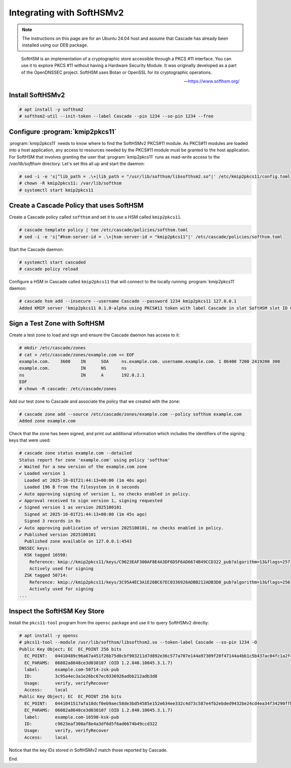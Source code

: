 Integrating with SoftHSMv2
==========================

.. Note:: The instructions on this page are for an Ubuntu 24.04 host and
   assume that Cascade has already been installed using our DEB package.

.. epigraph::

   SoftHSM is an implementation of a cryptographic store accessible through
   a PKCS #11 interface. You can use it to explore PKCS #11 without having
   a Hardware Security Module. It was originally developed as a part of the
   OpenDNSSEC project. SoftHSM uses Botan or OpenSSL for its cryptographic
   operations.

   -- https://www.softhsm.org/

Install SoftHSMv2
~~~~~~~~~~~~~~~~~

.. code-block:: bash

   # apt install -y softhsm2
   # softhsm2-util --init-token --label Cascade --pin 1234 --so-pin 1234 --free

Configure :program:`kmip2pkcs11`
~~~~~~~~~~~~~~~~~~~~~~~~~~~~~~~~

:program:`kmip2pkcs11` needs to know where to find the SoftHSMv2 PKCS#11
module. As PKCS#11 modules are loaded into a host application, any
access to resources needed by the PKCS#11 module must be granted to
the host application. For SoftHSM that involves granting the user that
:program:`kmip2pkcs11` runs as read-write access to the `/var/lib/softhsm`
directory. Let's set this all up and start the daemon:

.. code-block:: bash

   # sed -i -e 's|^lib_path = .\+|lib_path = "/usr/lib/softhsm/libsofthsm2.so"|' /etc/kmip2pkcs11/config.toml
   # chown -R kmip2pkcs11: /var/lib/softhsm
   # systemctl start kmip2pkcs11

Create a Cascade Policy that uses SoftHSM
~~~~~~~~~~~~~~~~~~~~~~~~~~~~~~~~~~~~~~~~~

Create a Cascade policy called ``softhsm`` and set it to use a HSM
called ``kmip2pkcs11``.

.. code-block:: bash

   # cascade template policy | tee /etc/cascade/policies/softhsm.toml
   # sed -i -e 's|^#hsm-server-id = .\+|hsm-server-id = "kmip2pkcs11"|' /etc/cascade/policies/softhsm.toml

Start the Cascade daemon:

.. code-block:: bash

   # systemctl start cascaded
   # cascade policy reload

Configure a HSM in Cascade called ``kmip2pkcs11`` that will connect to the
locally running :program:`kmip2pkcs11` daemon:

.. code-block:: bash

   # cascade hsm add --insecure --username Cascade --password 1234 kmip2pkcs11 127.0.0.1
   Added KMIP server 'kmip2pkcs11 0.1.0-alpha using PKCS#11 token with label Cascade in slot SoftHSM slot ID 0x1948bafd via library libsofthsm2.so'.

Sign a Test Zone with SoftHSM
~~~~~~~~~~~~~~~~~~~~~~~~~~~~~

Create a test zone to load and sign and ensure the Cascade daemon has access to it:

.. code-block:: bash

   # mkdir /etc/cascade/zones
   # cat > /etc/cascade/zones/example.com << EOF
   example.com.    3600    IN      SOA     ns.example.com. username.example.com. 1 86400 7200 2419200 300
   example.com.            IN      NS      ns
   ns                      IN      A       192.0.2.1
   EOF
   # chown -R cascade: /etc/cascade/zones

Add our test zone to Cascade and associate the policy that we created with
the zone:

.. code-block:: bash

   # cascade zone add --source /etc/cascade/zones/example.com --policy softhsm example.com
   Added zone example.com

Check that the zone has been signed, and print out additional information
which includes the identifiers of the signing keys that were used:

.. code-block:: bash

   # cascade zone status example.com --detailed
   Status report for zone 'example.com' using policy 'softhsm'
   ✔ Waited for a new version of the example.com zone
   ✔ Loaded version 1
     Loaded at 2025-10-01T21:44:13+00:00 (1m 46s ago)
     Loaded 196 B from the filesystem in 0 seconds
   ✔ Auto approving signing of version 1, no checks enabled in policy.
   ✔ Approval received to sign version 1, signing requested
   ✔ Signed version 1 as version 2025100101
     Signed at 2025-10-01T21:44:13+00:00 (1m 45s ago)
     Signed 3 records in 0s
   ✔ Auto approving publication of version 2025100101, no checks enabled in policy.
   ✔ Published version 2025100101
     Published zone available on 127.0.0.1:4543
   DNSSEC keys:
     KSK tagged 16598:
       Reference: kmip://kmip2pkcs11/keys/C9623EAF300AF8E4A3DF6D5F6AD6674B49CCD322_pub?algorithm=13&flags=257
       Actively used for signing
     ZSK tagged 50714:
       Reference: kmip://kmip2pkcs11/keys/3C95A4EC3A1E26BC67EC0336926ADBB212ADB3D8_pub?algorithm=13&flags=256
       Actively used for signing
   ...

Inspect the SoftHSM Key Store
~~~~~~~~~~~~~~~~~~~~~~~~~~~~~

Install the ``pkcs11-tool`` program from the ``opensc`` package and use it to query SoftHSMv2 directly:

.. code-block:: bash

   # apt install -y opensc
   # pkcs11-tool --module /usr/lib/softhsm/libsofthsm2.so --token-label Cascade --so-pin 1234 -O
   Public Key Object; EC  EC_POINT 256 bits
     EC_POINT:   04410489c96a67a451f26b75d0cbf903211d7d892e36c577a707e144a97309f20f47144a4bb1c5b437ac04fc1a2f44251253f69bd6d9d575cbe69b612e1d6fc2bf903d
     EC_PARAMS:  06082a8648ce3d030107 (OID 1.2.840.10045.3.1.7)
     label:      example.com-50714-zsk-pub
     ID:         3c95a4ec3a1e26bc67ec0336926adbb212adb3d8
     Usage:      verify, verifyRecover
     Access:     local
   Public Key Object; EC  EC_POINT 256 bits
     EC_POINT:   0441041517afa18dcf0eb9aec58de3bd54585e152e634ee332c4d73c587e4fb2ebded9432be24cd4ea34f34290ffbd5f27a1ef1cfaa82662e8ebaf236c23896f19dfb2
     EC_PARAMS:  06082a8648ce3d030107 (OID 1.2.840.10045.3.1.7)
     label:      example.com-16598-ksk-pub
     ID:         c9623eaf300af8e4a3df6d5f6ad6674b49ccd322
     Usage:      verify, verifyRecover
     Access:     local

Notice that the key IDs stored in SoftHSMv2 match those reported by Cascade.

End.
